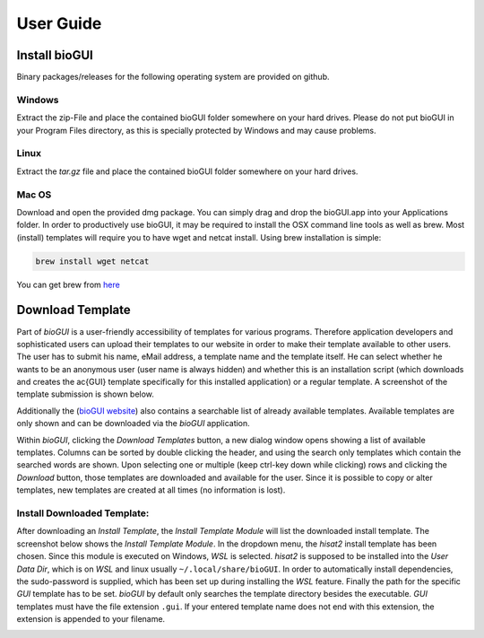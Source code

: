 
.. _user_guide:

********************
User Guide
********************

.. _download_templates:

Install bioGUI
==============

Binary packages/releases for the following operating system are provided on github.

Windows
-------

Extract the zip-File and place the contained bioGUI folder somewhere on your hard drives. Please do not put bioGUI in your Program Files directory, as this is specially protected by Windows and may cause problems.

Linux
-----

Extract the `tar.gz` file and place the contained bioGUI folder somewhere on your hard drives.

Mac OS
------

Download and open the provided dmg package. You can simply drag and drop the bioGUI.app into your Applications folder.
In order to productively use bioGUI, it may be required to install the OSX command line tools as well as brew.
Most (install) templates will require you to have wget and netcat install. Using brew installation is simple:

.. code:: bash
    
    brew install wget netcat

You can get brew from `here <http://brew.sh/>`_

Download Template
==================


Part of *bioGUI* is a user-friendly accessibility of templates for various programs.
Therefore application developers and sophisticated users can upload their templates to our website in order to make their template available to other users.
The user has to submit his name, eMail address, a template name and the template itself.
He can select whether he wants to be an anonymous user (user name is always hidden) and whether this is an installation script (which downloads and creates the \ac{GUI} template specifically for this installed application) or a regular template.
A screenshot of the template submission is shown below.

.. image:: ./images/templates/template_submission.PNG
   :scale: 50

Additionally the (`bioGUI website <https://www.bio.ifi.lmu.de/software/bioGUI>`_) also contains a searchable list of already available templates.
Available templates are only shown and can be downloaded via the *bioGUI* application.

.. image:: ./images/templates/existing_templates.PNG
   :scale: 50

Within *bioGUI*, clicking the *Download Templates* button, a new dialog window opens showing a list of available templates.
Columns can be sorted by double clicking the header, and using the search only templates which contain the searched words are shown.
Upon selecting one or multiple (keep ctrl-key down while clicking) rows and clicking the *Download* button, those templates are downloaded and available for the user.
Since it is possible to copy or alter templates, new templates are created at all times (no information is lost).

.. image:: ./images/templates/biogui_selection.PNG
   :scale: 50

.. _install_download_templates:

Install Downloaded Template:
-----------------------------

After downloading an *Install Template*, the *Install Template Module* will list the downloaded install template.
The screenshot below shows the *Install Template Module*.
In the dropdown menu, the *hisat2* install template has been chosen.
Since this module is executed on Windows, *WSL* is selected.
*hisat2* is supposed to be installed into the *User Data Dir*, which is on *WSL* and linux usually ``~/.local/share/bioGUI``.
In order to automatically install dependencies, the sudo-password is supplied, which has been set up during installing the *WSL* feature.
Finally the path for the specific *GUI* template has to be set. *bioGUI* by default only searches the template directory besides the executable.
*GUI* templates must have the file extension ``.gui``. If your entered template name does not end with this extension, the extension is appended to your filename.


.. image:: ./images/usage/install_template.PNG
   :scale: 50